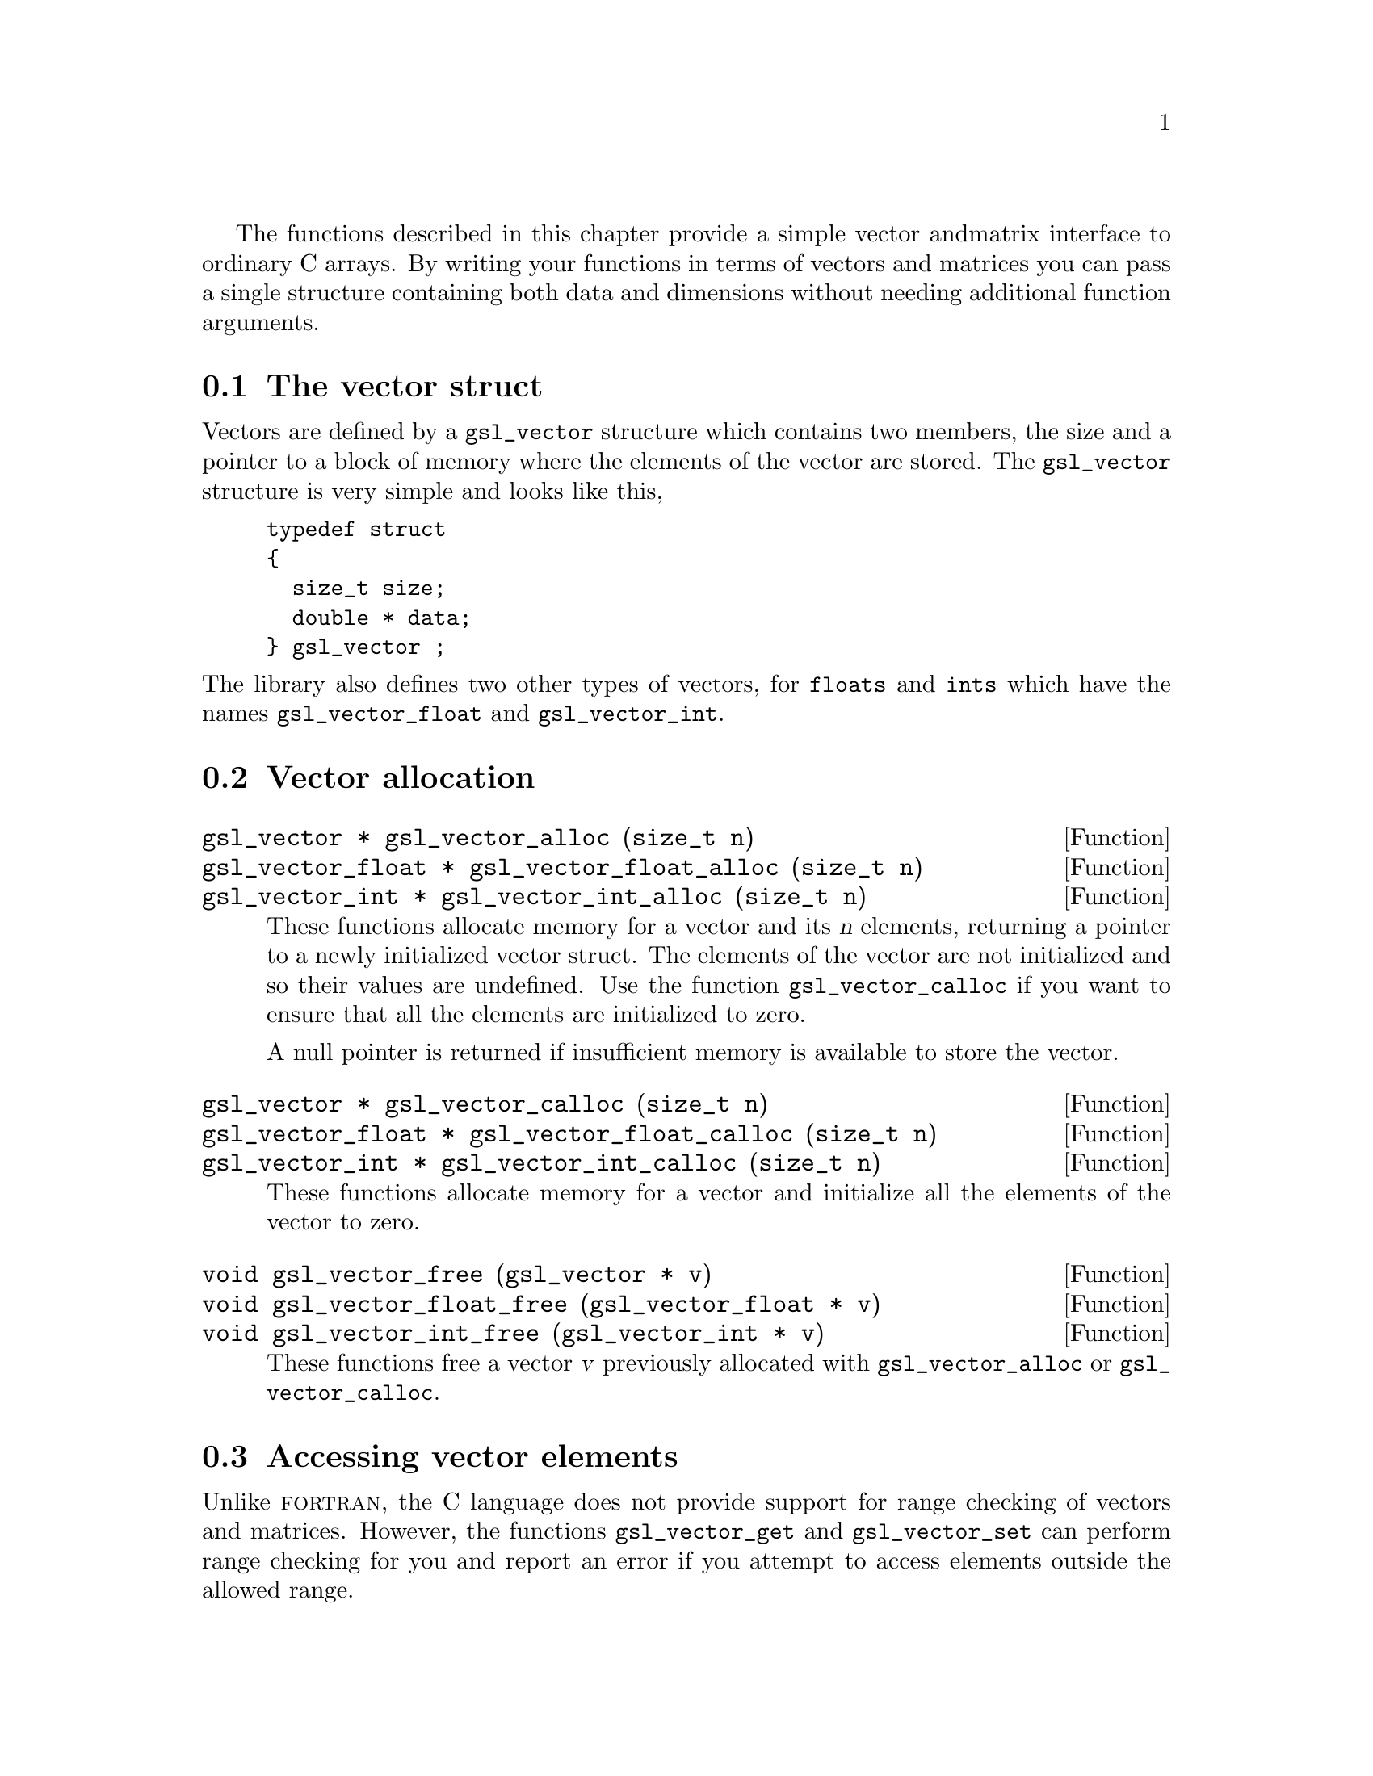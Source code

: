  The functions described in this chapter provide a simple vector and
matrix interface to ordinary C arrays. By writing your functions in
terms of vectors and matrices you can pass a single structure containing
both data and dimensions without needing additional function arguments.

@menu
* The vector struct::           
* Vector allocation::           
* Accessing vector elements::   
* Reading and writing vectors::  
* Example programs for vectors::  
* The matrix struct::           
* Matrix allocation::           
* Accessing matrix elements::   
@end menu

@node The vector struct
@section The vector struct

Vectors are defined by a @code{gsl_vector} structure which contains two
members, the size and a pointer to a block of memory where the elements
of the vector are stored. The @code{gsl_vector} structure is very simple
and looks like this,

@example
typedef struct
@{
  size_t size;
  double * data;
@} gsl_vector ;
@end example
@c
@noindent
The library also defines two other types of vectors, for @code{floats}
and @code{ints} which have the names @code{gsl_vector_float} and
@code{gsl_vector_int}.

@node Vector allocation
@section Vector allocation

@deftypefun {gsl_vector *} gsl_vector_alloc (size_t n)
@deftypefunx {gsl_vector_float *} gsl_vector_float_alloc (size_t n)
@deftypefunx {gsl_vector_int *} gsl_vector_int_alloc (size_t n)
These functions allocate memory for a vector and its @var{n} elements,
returning a pointer to a newly initialized vector struct.  The elements
of the vector are not initialized and so their values are undefined. Use
the function @code{gsl_vector_calloc} if you want to ensure that all the
elements are initialized to zero.

A null pointer is returned if insufficient memory is available to store
the vector.

@end deftypefun

@deftypefun {gsl_vector *} gsl_vector_calloc (size_t n)
@deftypefunx {gsl_vector_float *} gsl_vector_float_calloc (size_t n)
@deftypefunx {gsl_vector_int *} gsl_vector_int_calloc (size_t n)
These functions allocate memory for a vector and initialize all the
elements of the vector to zero.
@end deftypefun

@deftypefun void gsl_vector_free (gsl_vector * v)
@deftypefunx void gsl_vector_float_free (gsl_vector_float * v)
@deftypefunx void gsl_vector_int_free (gsl_vector_int * v)
These functions free a vector @var{v} previously allocated with
@code{gsl_vector_alloc} or @code{gsl_vector_calloc}.
@end deftypefun

@node Accessing vector elements
@section Accessing vector elements

Unlike @sc{fortran}, the C language does not provide support for range
checking of vectors and matrices. However, the functions
@code{gsl_vector_get} and @code{gsl_vector_set} can perform range checking
for you and report an error if you attempt to access elements outside
the allowed range.

The functions for accessing the elements of a vector or matrix are
defined in @file{gsl_vector.h} and declared @code{extern inline} to
eliminate function-call overhead. If necessary you can turn off range
checking completely without modifying any source files by recompiling
your program with the preprocessor definition
@code{GSL_RANGE_CHECK_OFF}. Provided your compiler supports inline
functions the effect of turning off range checking is to replace calls
to @code{gsl_vector_get(v,i)} by @code{v->data[i]} and and calls to
@code{gsl_vector_set(v,i,x)} by @code{v->data[i] = x}. Thus there should
be no performance penalty at all for using the library functions when
range checking is turned off.

@deftypefun double gsl_vector_get (const gsl_vector * v, size_t i)
@deftypefunx float gsl_vector_float_get (const gsl_vector_float * v, size_t i)
@deftypefunx int gsl_vector_int_get (const gsl_vector_int * v, size_t i)
These functions return the @var{i}th element of a vector @var{v}. If
@var{i} lies outside the allowed range of 0 to @var{n-1} then the error
handler is invoked and 0 is returned.
@end deftypefun

@deftypefun void gsl_vector_set (gsl_vector * v, size_t i, double x)
@deftypefunx void gsl_vector_float_set (gsl_vector_float * v, size_t i, float x)
@deftypefunx void gsl_vector_int_set (gsl_vector_int * v, size_t i, int x)
These functions set the value of the @var{i}th element of a vector
@var{v} to @var{x}. If @var{i} lies outside the allowed range of 0 to
@var{n-1} then the error handler is invoked.
@end deftypefun

@node Reading and writing vectors
@section Reading and writing vectors

The library provides functions for reading and writing vectors to a file
as binary or formatted data (text).

@deftypefun int gsl_vector_fwrite (FILE * stream, const gsl_vector * v)
This function writes the elements of the vector @var{v} to the stream
@var{stream} in binary format. The return value is 0 for success and
@code{GSL_EFAILED} if there was a problem writing to the file. Since the
data is written in the native binary format it may not be portable
between different architectures.
@end deftypefun

@deftypefun int gsl_vector_fread (FILE * stream, gsl_vector * v)
This function reads into the vector @var{v} from the open stream
@var{stream} in binary format. The vector @var{v} must be preallocated
with the correct length since the function uses the size of @var{v} to
determine how many bytes to read. The return value is 0 for success and
@code{GSL_EFAILED} if there was a problem reading from the file. The
data is assumed to have been written in the native binary format on the
same architecture.
@end deftypefun

@deftypefun int gsl_vector_fprintf (FILE * stream, const gsl_vector * v, const char * format)
This function writes the elements of the vector @var{v} line-by-line to
the stream @var{stream} using the format specifier @var{format}, which
should be one of the @code{%g}, @code{%e} or @code{%f} formats for
floating point numbers and @code{%d} for integers. The function returns
0 for success and @code{GSL_EFAILED} if there was a problem writing to
the file.
@end deftypefun

@deftypefun int gsl_vector_fscanf (FILE * stream, gsl_vector * v)
This function reads formatted data from the stream @var{stream} into the
vector @var{v}. The vector @var{v} must be preallocated with the correct
length since the function uses the size of @var{v} to determine how many
numbers to read.  The function returns 0 for success and
@code{GSL_EFAILED} if there was a problem reading from the file.
@end deftypefun

@node Example programs for vectors
@section Example programs for vectors

This program shows how to allocate, initialize and read from a vector
using the functions @code{gsl_vector_alloc}, @code{gsl_vector_set} and
@code{gsl_vector_get}.

@example
#include <stdio.h>
#include <gsl_vector.h>

int main ()
@{
  int i; 
  gsl_vector * v = gsl_vector_alloc (3) ;
  
  for (i = 0; i < 3; i++)
    @{
      gsl_vector_set (v, i, 1.23 + i);
    @}
  
  for (i = 0; i < 100; i++)
    @{
      printf("v_%d = %g\n", i, gsl_vector_get (v, i));
    @}
@}
@end example
@c
@noindent
Here is the output from the program. The final loop attempts to read
outside the range of the vector @code{v}, and the error is trapped by
the range-checking code in @code{gsl_vector_get}.

@example
v_0 = 1.23
v_1 = 2.23
v_2 = 3.23
gsl: vector_source.c:12: ERROR: index out of range
IOT trap/Abort (core dumped)
@end example
@c
@noindent
The next program shows how to write a vector to a file.

@example
#include <stdio.h>
#include <gsl_vector.h>

int main ()
@{
  int i; 
  gsl_vector * v = gsl_vector_calloc (100) ;
  
  for (i = 0; i < 100; i++)
    @{
      gsl_vector_set (v, i, 1.23 + i);
    @}

  @{  
     FILE * f = fopen("test.dat", "w") ;
     gsl_vector_fprintf (f, v, "%.5g");
     fclose (f);
  @}
@}
@end example
@c
@noindent
After running this program the file @file{test.dat} should contain the
elements of @code{v}, written using the format specifier
@code{%.5g}. The vector could then be read back in using the function
@code{gsl_vector_fscanf (f, v)}.

@node The matrix struct
@section The matrix struct

Matrices are defined by a @code{gsl_matrix} structure which contains
three members, the two dimensions of the matrix and a pointer to a block
of memory where the elements of the matrix are stored. The
@code{gsl_matrix} structure is very simple and looks like this,

@example
typedef struct
@{
  size_t size1;
  size_t size2;
  double * data;
@} gsl_matrix ;
@end example
@c
@noindent
The library also defines two other types of matrices, for @code{floats}
and @code{ints} which have the names @code{gsl_matrix_float} and
@code{gsl_matrix_int}.

@node Matrix allocation
@section Matrix allocation

@deftypefun {gsl_matrix *} gsl_matrix_alloc (size_t n1, size_t n2)
@deftypefunx {gsl_matrix_float *} gsl_matrix_float_alloc (size_t n1, size_t n2)
@deftypefunx {gsl_matrix_int *} gsl_matrix_int_alloc (size_t n1, size_t n2)

These functions allocate memory for a matrix and its @var{n1} @var{n2}
elements, returning a pointer to a newly initialized matrix struct.  The
elements of the matrix are not initialized and so their values are
undefined. Use the function @code{gsl_matrix_calloc} if you want to
ensure that all the elements are initialized to zero.

A null pointer is returned if insufficient memory is available to store
the matrix.

@end deftypefun

@deftypefun {gsl_matrix *} gsl_matrix_calloc (size_t n1, size_t n2)
@deftypefunx {gsl_matrix_float *} gsl_matrix_float_calloc (size_t n1, size_t n2)
@deftypefunx {gsl_matrix_int *} gsl_matrix_int_calloc (size_t n1, size_t n2)

These functions allocate memory for a matrix and initialize all the
elements of the matrix to zero.
@end deftypefun

@deftypefun void gsl_matrix_free (gsl_matrix * m)
@deftypefunx void gsl_matrix_float_free (gsl_matrix_float * m)
@deftypefunx void gsl_matrix_int_free (gsl_matrix_int * m)
These functions free a matrix @var{m} previously allocated with
@code{gsl_matrix_alloc} or @code{gsl_matrix_calloc}.
@end deftypefun

@node Accessing matrix elements
@section Accessing matrix elements

The functions for accessing the elements of a matrix use the same range
checking system as vectors. You turn off range checking by recompiling
your program with the preprocessor definition
@code{GSL_RANGE_CHECK_OFF}.

The elements of the matrix are stored in "C-order", where the second
index moves continuously through memory. More precisely, the element
accessed by the function @code{gsl_matrix_get(m,i,j)} and
@code{gsl_matrix_set(m,i,j,x)} is 

@example
m->data[i * n2 + j]
@end example
@c 
@noindent
where @var{n2} is the second dimension of the matrix.

@deftypefun double gsl_matrix_get (const gsl_matrix * m, size_t i, size_t j)
@deftypefunx float gsl_matrix_float_get (const gsl_matrix_float * m, size_t i, size_t j)
@deftypefunx int gsl_matrix_int_get (const gsl_matrix_int * m, size_t i, size_t j)
These functions return the (@var{i},@var{j})th element of a matrix
@var{m}. If @var{i} or @var{j} lie outside the allowed range of 0 to
@var{n1-1} and 0 to @var{n2-1} then the error handler is invoked and 0
is returned.
@end deftypefun

@deftypefun void gsl_matrix_set (gsl_matrix * m, size_t i, size_t j, double x)
@deftypefunx void gsl_matrix_float_set (gsl_matrix_float * m, size_t i, size_t j, float x)
@deftypefunx void gsl_matrix_int_set (gsl_matrix_int * m, size_t i, size_t j, int x)
These functions set the value of the (@var{i},@var{j})th element of a
matrix @var{m} to @var{x}. If @var{i} or @var{j} lies outside the
allowed range of 0 to @var{n1-1} and 0 to @var{n2-1} then the error
handler is invoked.
@end deftypefun

